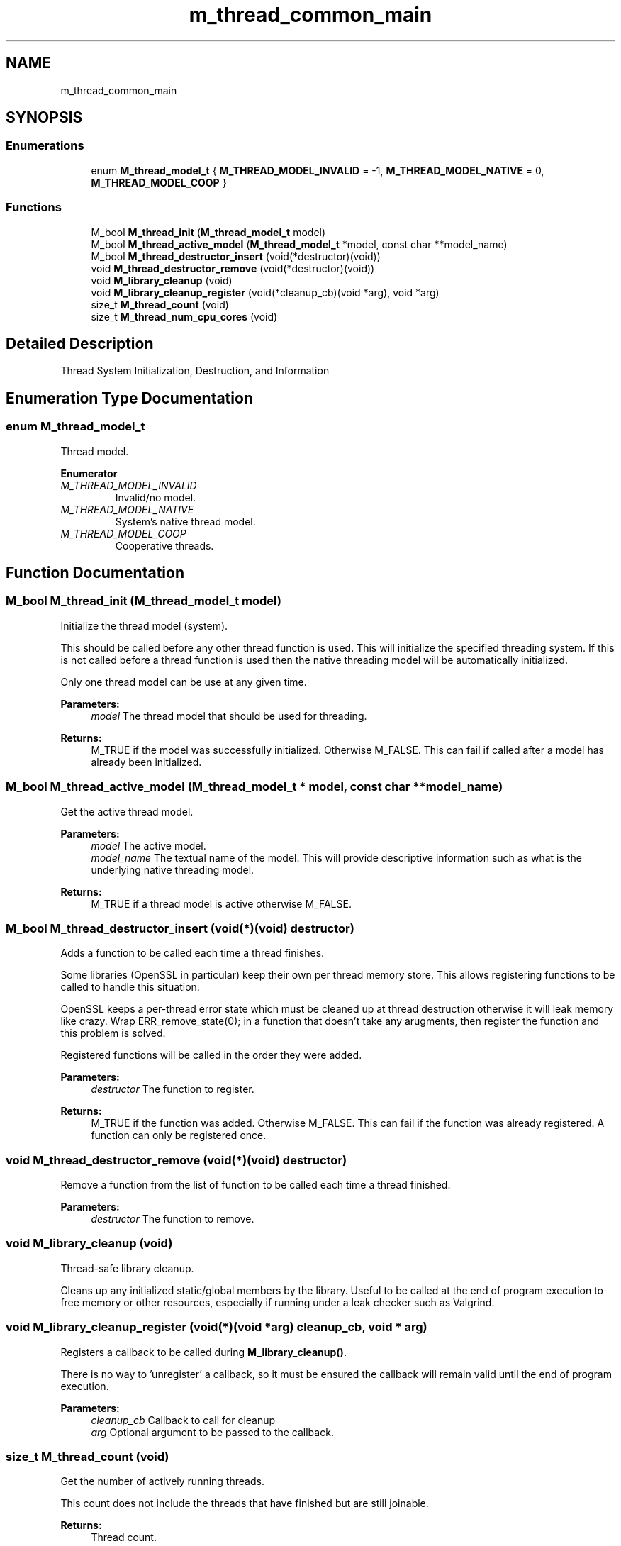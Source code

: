 .TH "m_thread_common_main" 3 "Tue Feb 20 2018" "Mstdlib-1.0.0" \" -*- nroff -*-
.ad l
.nh
.SH NAME
m_thread_common_main
.SH SYNOPSIS
.br
.PP
.SS "Enumerations"

.in +1c
.ti -1c
.RI "enum \fBM_thread_model_t\fP { \fBM_THREAD_MODEL_INVALID\fP = -1, \fBM_THREAD_MODEL_NATIVE\fP = 0, \fBM_THREAD_MODEL_COOP\fP }"
.br
.in -1c
.SS "Functions"

.in +1c
.ti -1c
.RI "M_bool \fBM_thread_init\fP (\fBM_thread_model_t\fP model)"
.br
.ti -1c
.RI "M_bool \fBM_thread_active_model\fP (\fBM_thread_model_t\fP *model, const char **model_name)"
.br
.ti -1c
.RI "M_bool \fBM_thread_destructor_insert\fP (void(*destructor)(void))"
.br
.ti -1c
.RI "void \fBM_thread_destructor_remove\fP (void(*destructor)(void))"
.br
.ti -1c
.RI "void \fBM_library_cleanup\fP (void)"
.br
.ti -1c
.RI "void \fBM_library_cleanup_register\fP (void(*cleanup_cb)(void *arg), void *arg)"
.br
.ti -1c
.RI "size_t \fBM_thread_count\fP (void)"
.br
.ti -1c
.RI "size_t \fBM_thread_num_cpu_cores\fP (void)"
.br
.in -1c
.SH "Detailed Description"
.PP 
Thread System Initialization, Destruction, and Information 
.SH "Enumeration Type Documentation"
.PP 
.SS "enum \fBM_thread_model_t\fP"
Thread model\&. 
.PP
\fBEnumerator\fP
.in +1c
.TP
\fB\fIM_THREAD_MODEL_INVALID \fP\fP
Invalid/no model\&. 
.TP
\fB\fIM_THREAD_MODEL_NATIVE \fP\fP
System's native thread model\&. 
.TP
\fB\fIM_THREAD_MODEL_COOP \fP\fP
Cooperative threads\&. 
.SH "Function Documentation"
.PP 
.SS "M_bool M_thread_init (\fBM_thread_model_t\fP model)"
Initialize the thread model (system)\&.
.PP
This should be called before any other thread function is used\&. This will initialize the specified threading system\&. If this is not called before a thread function is used then the native threading model will be automatically initialized\&.
.PP
Only one thread model can be use at any given time\&.
.PP
\fBParameters:\fP
.RS 4
\fImodel\fP The thread model that should be used for threading\&.
.RE
.PP
\fBReturns:\fP
.RS 4
M_TRUE if the model was successfully initialized\&. Otherwise M_FALSE\&. This can fail if called after a model has already been initialized\&. 
.RE
.PP

.SS "M_bool M_thread_active_model (\fBM_thread_model_t\fP * model, const char ** model_name)"
Get the active thread model\&.
.PP
\fBParameters:\fP
.RS 4
\fImodel\fP The active model\&. 
.br
\fImodel_name\fP The textual name of the model\&. This will provide descriptive information such as what is the underlying native threading model\&.
.RE
.PP
\fBReturns:\fP
.RS 4
M_TRUE if a thread model is active otherwise M_FALSE\&. 
.RE
.PP

.SS "M_bool M_thread_destructor_insert (void(*)(void) destructor)"
Adds a function to be called each time a thread finishes\&.
.PP
Some libraries (OpenSSL in particular) keep their own per thread memory store\&. This allows registering functions to be called to handle this situation\&.
.PP
OpenSSL keeps a per-thread error state which must be cleaned up at thread destruction otherwise it will leak memory like crazy\&. Wrap ERR_remove_state(0); in a function that doesn't take any arugments, then register the function and this problem is solved\&.
.PP
Registered functions will be called in the order they were added\&.
.PP
\fBParameters:\fP
.RS 4
\fIdestructor\fP The function to register\&.
.RE
.PP
\fBReturns:\fP
.RS 4
M_TRUE if the function was added\&. Otherwise M_FALSE\&. This can fail if the function was already registered\&. A function can only be registered once\&. 
.RE
.PP

.SS "void M_thread_destructor_remove (void(*)(void) destructor)"
Remove a function from the list of function to be called each time a thread finished\&.
.PP
\fBParameters:\fP
.RS 4
\fIdestructor\fP The function to remove\&. 
.RE
.PP

.SS "void M_library_cleanup (void)"
Thread-safe library cleanup\&.
.PP
Cleans up any initialized static/global members by the library\&. Useful to be called at the end of program execution to free memory or other resources, especially if running under a leak checker such as Valgrind\&. 
.SS "void M_library_cleanup_register (void(*)(void *arg) cleanup_cb, void * arg)"
Registers a callback to be called during \fBM_library_cleanup()\fP\&.
.PP
There is no way to 'unregister' a callback, so it must be ensured the callback will remain valid until the end of program execution\&.
.PP
\fBParameters:\fP
.RS 4
\fIcleanup_cb\fP Callback to call for cleanup 
.br
\fIarg\fP Optional argument to be passed to the callback\&. 
.RE
.PP

.SS "size_t M_thread_count (void)"
Get the number of actively running threads\&.
.PP
This count does not include the threads that have finished but are still joinable\&.
.PP
\fBReturns:\fP
.RS 4
Thread count\&. 
.RE
.PP

.SS "size_t M_thread_num_cpu_cores (void)"
Retrieve the count of CPU cores that are online and usable\&. When using cooperative threading, only 1 cpu core is usable\&.
.PP
\fBReturns:\fP
.RS 4
count of cores or 0 on failure\&. 
.RE
.PP

.SH "Author"
.PP 
Generated automatically by Doxygen for Mstdlib-1\&.0\&.0 from the source code\&.
